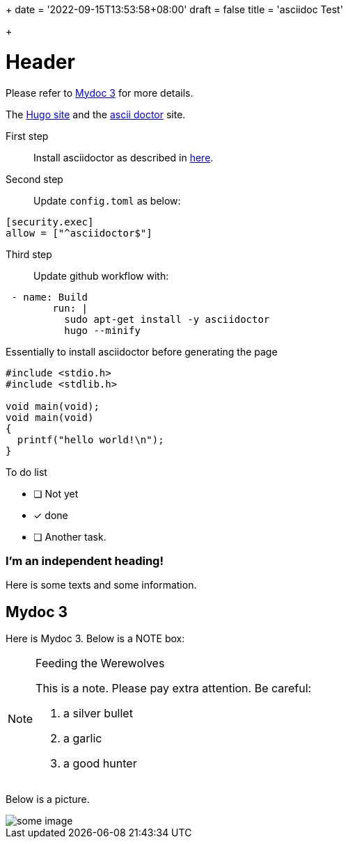 +++
date = '2022-09-15T13:53:58+08:00'
draft = false
title = 'asciidoc Test'

+++

= Header
:source-highlighter: rouge

Please refer to <<Mydoc 3>> for more details.

The https://gohugo.io/[Hugo site] and the https://asciidoctor.org[ascii doctor] site.


First step:: 
Install asciidoctor as described in https://docs.asciidoctor.org/asciidoctor/latest/install/macos/#install[here].

Second step:: 
Update `config.toml` as below:

....
[security.exec]
allow = ["^asciidoctor$"]
....


Third step::

Update github workflow with:

....
 - name: Build
        run: |
          sudo apt-get install -y asciidoctor
          hugo --minify
....

Essentially to install asciidoctor before generating the page

[source,c]
....

#include <stdio.h>
#include <stdlib.h>

void main(void);
void main(void)
{
  printf("hello world!\n");
}
....

To do list

* [ ] Not yet
* [*] done
* [ ] Another task.



[discrete]
=== I'm an independent heading!
Here is some texts and some information. 


== Mydoc 3

Here is Mydoc 3. Below is a NOTE box:

[NOTE]
.Feeding the Werewolves

====
This is a note. Please pay extra attention. Be careful:

. a silver bullet
. a garlic
. a good hunter
====

Below is a picture.


image::https://cdn.jsdelivr.net/gh/asciidoctor/asciidoctor/screenshot.png[some image]

